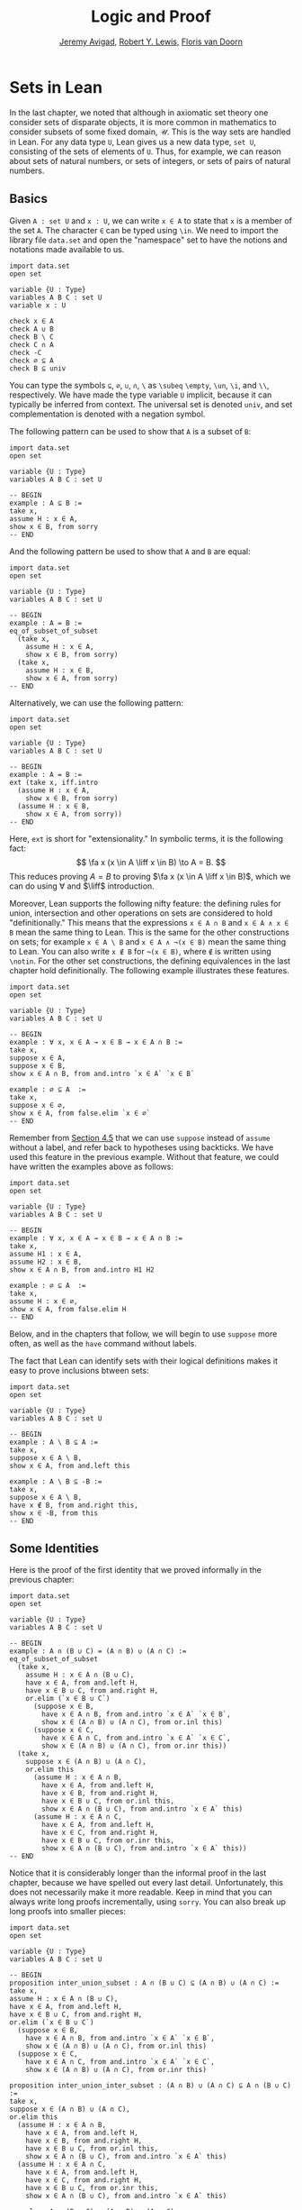 #+Title: Logic and Proof
#+Author: [[http://www.andrew.cmu.edu/user/avigad][Jeremy Avigad]], [[http://www.andrew.cmu.edu/user/rlewis1/][Robert Y. Lewis]],  [[http://www.contrib.andrew.cmu.edu/~fpv/][Floris van Doorn]]

* Sets in Lean
:PROPERTIES:
  :CUSTOM_ID: Sets_in_Lean
:END:

In the last chapter, we noted that although in axiomatic set theory
one consider sets of disparate objects, it is more common in
mathematics to consider subsets of some fixed domain, $\mathcal
U$. This is the way sets are handled in Lean. For any data type =U=,
Lean gives us a new data type, =set U=, consisting of the sets of
elements of =U=. Thus, for example, we can reason about sets of
natural numbers, or sets of integers, or sets of pairs of natural
numbers.

** Basics
:PROPERTIES:
  :CUSTOM_ID: Basics
:END:

Given =A : set U= and =x : U=, we can write =x ∈ A= to
state that =x= is a member of the set =A=. The character =∈= can be
typed using =\in=. We need to import the library file =data.set= and
open the "namespace" set to have the notions and notations made
available to us.
#+BEGIN_SRC lean
import data.set
open set

variable {U : Type}
variables A B C : set U
variable x : U

check x ∈ A
check A ∪ B
check B \ C
check C ∩ A
check -C
check ∅ ⊆ A
check B ⊆ univ
#+END_SRC
You can type the symbols =⊆=, =∅=, =∪=, =∩=, =\= as =\subeq= =\empty=,
=\un=, =\i=, and =\\=, respectively. We have made the type variable
=U= implicit, because it can typically be inferred from context. The
universal set is denoted =univ=, and set complementation is denoted
with a negation symbol.

The following pattern can be used to show that =A= is a subset of =B=:
#+BEGIN_SRC lean
import data.set
open set

variable {U : Type}
variables A B C : set U

-- BEGIN
example : A ⊆ B :=
take x,
assume H : x ∈ A,
show x ∈ B, from sorry
-- END
#+END_SRC
And the following pattern be used to show that =A= and =B= are equal:
#+BEGIN_SRC lean
import data.set
open set

variable {U : Type}
variables A B C : set U

-- BEGIN
example : A = B :=
eq_of_subset_of_subset
  (take x,
    assume H : x ∈ A,
    show x ∈ B, from sorry)
  (take x,
    assume H : x ∈ B,
    show x ∈ A, from sorry)
-- END
#+END_SRC
Alternatively, we can use the following pattern:
#+BEGIN_SRC lean
import data.set
open set

variable {U : Type}
variables A B C : set U

-- BEGIN
example : A = B :=
ext (take x, iff.intro
  (assume H : x ∈ A,
    show x ∈ B, from sorry)
  (assume H : x ∈ B,
    show x ∈ A, from sorry))
-- END
#+END_SRC
Here, =ext= is short for "extensionality." In symbolic terms, it is
the following fact: 
\[ \fa x (x \in A \liff x \in B) \to A = B.  
\]
This reduces proving $A = B$ to proving $\fa x (x \in A \liff x \in
B)$, which we can do using $\forall$ and $\liff$ introduction.

Moreover, Lean supports the following nifty feature: the defining
rules for union, intersection and other operations on sets are
considered to hold "definitionally." This means that the expressions
=x ∈ A ∩ B= and =x ∈ A ∧ x ∈ B= mean the same thing to Lean. This is
the same for the other constructions on sets; for example =x ∈ A \ B=
and =x ∈ A ∧ ¬(x ∈ B)= mean the same thing to Lean. You can also
write =x ∉ B= for =¬(x ∈ B)=, where =∉= is written using =\notin=. For
the other set constructions, the defining equivalences in the last
chapter hold definitionally. The following example illustrates these
features.
#+BEGIN_SRC lean
import data.set
open set

variable {U : Type}
variables A B C : set U

-- BEGIN
example : ∀ x, x ∈ A → x ∈ B → x ∈ A ∩ B :=
take x,
suppose x ∈ A,
suppose x ∈ B,
show x ∈ A ∩ B, from and.intro `x ∈ A` `x ∈ B`

example : ∅ ⊆ A  :=
take x,
suppose x ∈ ∅,
show x ∈ A, from false.elim `x ∈ ∅`
-- END
#+END_SRC

Remember from [[file:04_Propositional_Logic_in_Lean.org::#Definitions_and_Theorems][Section 4.5]] that we can use =suppose= instead of
=assume= without a label, and refer back to hypotheses using
backticks. We have used this feature in the previous example. Without
that feature, we could have written the examples above as follows:
#+BEGIN_SRC lean
import data.set
open set

variable {U : Type}
variables A B C : set U

-- BEGIN
example : ∀ x, x ∈ A → x ∈ B → x ∈ A ∩ B :=
take x,
assume H1 : x ∈ A,
assume H2 : x ∈ B,
show x ∈ A ∩ B, from and.intro H1 H2

example : ∅ ⊆ A  :=
take x,
assume H : x ∈ ∅,
show x ∈ A, from false.elim H
-- END
#+END_SRC
Below, and in the chapters that follow, we will begin to use =suppose=
more often, as well as the =have= command without labels.

The fact that Lean can identify sets with their logical definitions
makes it easy to prove inclusions btween sets:
#+BEGIN_SRC lean
import data.set
open set

variable {U : Type}
variables A B C : set U

-- BEGIN
example : A \ B ⊆ A :=
take x,
suppose x ∈ A \ B,
show x ∈ A, from and.left this

example : A \ B ⊆ -B :=
take x,
suppose x ∈ A \ B,
have x ∉ B, from and.right this,
show x ∈ -B, from this
-- END
#+END_SRC

** Some Identities

Here is the proof of the first identity that we proved informally
in the previous chapter:
#+BEGIN_SRC lean
import data.set
open set

variable {U : Type}
variables A B C : set U

-- BEGIN
example : A ∩ (B ∪ C) = (A ∩ B) ∪ (A ∩ C) :=
eq_of_subset_of_subset
  (take x,
    assume H : x ∈ A ∩ (B ∪ C),
    have x ∈ A, from and.left H,
    have x ∈ B ∪ C, from and.right H,
    or.elim (`x ∈ B ∪ C`)
      (suppose x ∈ B,
        have x ∈ A ∩ B, from and.intro `x ∈ A` `x ∈ B`,
        show x ∈ (A ∩ B) ∪ (A ∩ C), from or.inl this)
      (suppose x ∈ C,
        have x ∈ A ∩ C, from and.intro `x ∈ A` `x ∈ C`,
        show x ∈ (A ∩ B) ∪ (A ∩ C), from or.inr this))
  (take x,
    suppose x ∈ (A ∩ B) ∪ (A ∩ C),
    or.elim this
      (assume H : x ∈ A ∩ B,
        have x ∈ A, from and.left H,
        have x ∈ B, from and.right H,
        have x ∈ B ∪ C, from or.inl this,
        show x ∈ A ∩ (B ∪ C), from and.intro `x ∈ A` this)
      (assume H : x ∈ A ∩ C,
        have x ∈ A, from and.left H,
        have x ∈ C, from and.right H,
        have x ∈ B ∪ C, from or.inr this,
        show x ∈ A ∩ (B ∪ C), from and.intro `x ∈ A` this))
-- END
#+END_SRC
Notice that it is considerably longer than the informal proof in the
last chapter, because we have spelled out every last
detail. Unfortunately, this does not necessarily make it more
readable. Keep in mind that you can always write long proofs
incrementally, using =sorry=. You can also break up long proofs into
smaller pieces:
#+BEGIN_SRC lean
import data.set
open set

variable {U : Type}
variables A B C : set U

-- BEGIN
proposition inter_union_subset : A ∩ (B ∪ C) ⊆ (A ∩ B) ∪ (A ∩ C) :=
take x,
assume H : x ∈ A ∩ (B ∪ C),
have x ∈ A, from and.left H,
have x ∈ B ∪ C, from and.right H,
or.elim (`x ∈ B ∪ C`)
  (suppose x ∈ B,
    have x ∈ A ∩ B, from and.intro `x ∈ A` `x ∈ B`,
    show x ∈ (A ∩ B) ∪ (A ∩ C), from or.inl this)
  (suppose x ∈ C,
    have x ∈ A ∩ C, from and.intro `x ∈ A` `x ∈ C`,
    show x ∈ (A ∩ B) ∪ (A ∩ C), from or.inr this)

proposition inter_union_inter_subset : (A ∩ B) ∪ (A ∩ C) ⊆ A ∩ (B ∪ C) :=
take x,
suppose x ∈ (A ∩ B) ∪ (A ∩ C),
or.elim this
  (assume H : x ∈ A ∩ B,
    have x ∈ A, from and.left H,
    have x ∈ B, from and.right H,
    have x ∈ B ∪ C, from or.inl this,
    show x ∈ A ∩ (B ∪ C), from and.intro `x ∈ A` this)
  (assume H : x ∈ A ∩ C,
    have x ∈ A, from and.left H,
    have x ∈ C, from and.right H,
    have x ∈ B ∪ C, from or.inr this,
    show x ∈ A ∩ (B ∪ C), from and.intro `x ∈ A` this)

example : A ∩ (B ∪ C) = (A ∩ B) ∪ (A ∩ C) :=
eq_of_subset_of_subset
  (inter_union_subset A B C)
  (inter_union_inter_subset A B C)
-- END
#+END_SRC
Notice that the two propositions depend on the variables =A=, =B=, and
=C=, which have to be supplied as arguments when they are
applied. They also depend on the underlying type, =U=, but because the
variable =U= was marked implicit, Lean figures it out from the
context.

In the last chapter we showed $(A \cap \overline B) \cup B = B$.  Here
is the corresponding proof in Lean:
#+BEGIN_SRC lean
import data.set
open set

variable  U : Type
variables A B C : set U

-- BEGIN
example : (A ∩ -B) ∪ B = A ∪ B :=
calc
  (A ∩ -B) ∪ B = (A ∪ B) ∩ (-B ∪ B) : by rewrite union_distrib_right
           ... = (A ∪ B) ∩ univ     : by rewrite compl_union_self
           ... = A ∪ B              : by rewrite inter_univ
-- END
#+END_SRC

Translated to propositions, the theorem above states that for every
pair of elements $A$ and $B$ in a Boolean algebra, $(A \wedge \neg B)
\vee B = B$. Lean allows us to do calculations on propositions as
though they are elements of a Boolean algebra, with equality replaced
by =↔=.

#+BEGIN_SRC lean
import logic
open classical

-- BEGIN
variables A B : Prop

example : (A ∧ ¬ B) ∨ B ↔ A ∨ B :=
calc
  (A ∧ ¬ B) ∨ B ↔ (A ∨ B) ∧ (¬ B ∨ B) : or.right_distrib
            ... ↔ (A ∨ B) ∧ true      : by rewrite not_or_self_iff
            ... ↔ (A ∨ B)             : and_true
-- END
#+END_SRC

** Power Sets and Indexed Families

We can also work with power sets and indexed unions and intersections
in Lean. If =A : set U=, then =powerset A= is a subset of =set U=,
that is, we have =powerset A : set (set X)=. For Lean, =A ∈ powerset
B= means the same thing as =A ⊆ B=, which, in turn, means =∀x, x ∈ A →
x ∈ B=.
#+BEGIN_SRC lean
import data.set
open set

variable  {U : Type}
variables (A B : set U)

-- BEGIN
check powerset A

example : A ∈ powerset (A ∪ B) :=
take x,
assume `x ∈ A`,
show x ∈ A ∪ B, from or.inl `x ∈ A`
-- END
#+END_SRC

A family of sets in Lean is written as =A : I → set U= where =I= is a
=Type=. Then the intersection and union of the family of sets =A= is
written =⋂i, A i= =⋃i, A i=. These characters can be typed with =\I=
and =\Un=. For Lean, =x ∈ ⋂i, A i= means =∀i : I, x ∈ A i= and =x ∈
⋃i, A i= means =∃i : I, x ∈ A i=. To refresh your memory at to how to
work with the universal and existential quantifier in Lean, see
[[file:09_First_Order_Logic_in_Lean.org::#First_Order_Logic_in_Lean][Chapter 9]].

#+BEGIN_SRC lean
import data.set
open set

-- BEGIN
variables {I U : Type}
variables (A : I → set U)

check ⋃i, A i
check ⋂i, A i

example (i₀ : I) : (⋂i, A i) ⊆ (⋃i, A i) :=
take x,
assume H : x ∈ ⋂i, A i,
have x ∈ A i₀, from H i₀,
exists.intro i₀ `x ∈ A i₀`
-- END
#+END_SRC

** Exercises

1. Fill in the =sorry='s.

   #+BEGIN_SRC lean
   import data.set
   open set

   section
     variable  U : Type
     variable  A : U → Prop
     variable  B : U → U → Prop

     -- problem 1

     example (H : ∀ x y, A x → B x y) : ∀ x, (A x → ∀ y, B x y) :=
     sorry
   end

   section
     variable U : Type
     variables A B C : set U

     -- problem 2

     example : ∀ x, x ∈ A ∩ C → x ∈ A ∪ B :=
     sorry

     -- problem 3

     example : ∀ x, x ∈ -(A ∪ B) → x ∈ -A :=
     sorry
   end
   #+END_SRC

2. Fill in the =sorry=.

   #+BEGIN_SRC lean
   import logic data.set
   open eq.ops   -- this allows you to use notation for the equality rules if you want
   open set

   variable {U : Type}

   /- defining "disjoint" -/

   definition disjoint (A B : set U) : Prop := ∀ ⦃x⦄, x ∈ A → x ∈ B → false

   example (A B : set U) (H : ∀ x, ¬ (x ∈ A ∧ x ∈ B)) : disjoint A B :=
   take x,
   assume H1 : x ∈ A,
   assume H2 : x ∈ B,
   have H3 : x ∈ A ∧ x ∈ B, from and.intro H1 H2,
   show false, from H x H3

   -- notice that we do not have to mention x when applying H : disjoint A B
   example (A B : set U) (H1 : disjoint A B) (x : U) (H2 : x ∈ A) (H3 : x ∈ B) : false :=
   H1 H2 H3

   -- the same is true of ⊆
   example (A B : set U) (x : U) (H : A ⊆ B) (H1 : x ∈ A) : x ∈ B :=
   H H1

   /- problem 1 -/

   -- replace the "sorry" by a proof
   example (A B C D : set U) (H1 : disjoint A B) (H2 : C ⊆ A) (H3 : D ⊆ B) : disjoint C D :=
   sorry
   #+END_SRC

3. Prove the following facts about indexed unions and intersections.

   #+BEGIN_SRC lean
   import data.set
   open set

   variables {I J U : Type}
   variables (A : I → J → set U)

   example : (⋃i, ⋂j, A i j) ⊆ (⋂j, ⋃i, A i j) :=
   sorry
   #+END_SRC
   # Solution:
   # take x,
   # assume H : x ∈ ⋃i, ⋂j, A i j,
   # obtain (i : I) (H2 : x ∈ ⋂j, A i j), from H,
   # show x ∈ ⋂j, ⋃i, A i j, from
   #   take j,
   #   have x ∈ A i j, from H2 j,
   #   exists.intro i `x ∈ A i j`
   #+BEGIN_SRC lean
   import data.set
   open classical set

   variables {I U : Type}
   variables (A : I → set U) (B : set U)

   example : B ∩ (⋃i, A i) = ⋃i, B ∩ A i :=
   sorry

   -- Hint: the reverse inclusion of the following example requires classical reasoning
   example : B ∪ (⋂i, A i) = ⋂i, B ∪ A i :=
   sorry
   #+END_SRC
   # Sloppy proofs:
   # eq_of_subset_of_subset
   #   (λx H, obtain i H2, from and.right H, exists.intro i (and.intro (and.left H) H2))
   #   (λx H, obtain i H2, from H, and.intro (and.left H2) (exists.intro i (and.right H2)))
   # eq_of_subset_of_subset
   #   (λx H i, or.elim H or.inl (λH2, or.inr (H2 i)))
   #   (λx H, by_contradiction (λH2, H2 (or.inr (λi, by_contradiction (λH3, H2 (or.inl (or.elim (H i) (λH4, H4) (λH4, false.elim (H3 H4)))))))))

4. Prove the following fact about power sets. You can use the theorems
   =subset.trans= and =subset.refl=
   #+BEGIN_SRC lean
   import data.set
   open set

   variables {U : Type}
   variables (A B C : set U)

   -- For the exercise these two facts are useful
   example (H1 : A ⊆ B) (H2 : B ⊆ C) : A ⊆ C :=
   subset.trans H1 H2

   example : A ⊆ A :=
   subset.refl A

   example : A ⊆ B ↔ powerset A ⊆ powerset B :=
   sorry
   #+END_SRC

   # Sloppy proof:
   # iff.intro (λH C H2, subset.trans H2 H)
   #           (λH, H A (subset.refl A))
